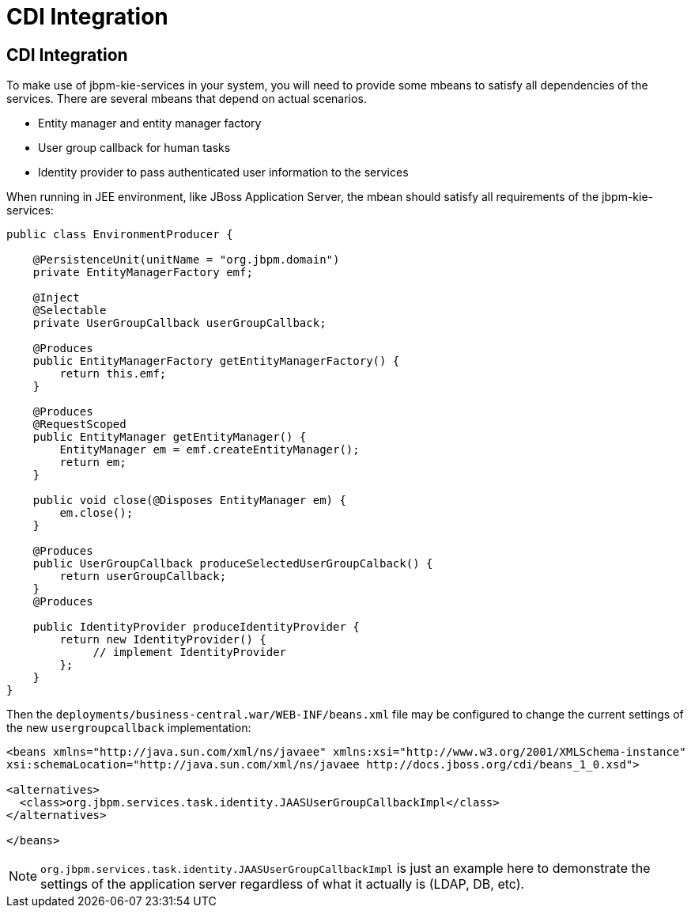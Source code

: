 [[_chap_cdi_integration]]
= CDI Integration

[[_cdi_integration]]
== CDI Integration

To make use of jbpm-kie-services in your system, you will need to provide some mbeans to satisfy all dependencies of the services. There are several mbeans that depend on actual scenarios.

* Entity manager and entity manager factory
* User group callback for human tasks
* Identity provider to pass authenticated user information to the services

When running in JEE environment, like JBoss Application Server, the mbean should satisfy all requirements of the jbpm-kie-services:

[source]
----

public class EnvironmentProducer {

    @PersistenceUnit(unitName = "org.jbpm.domain")
    private EntityManagerFactory emf;

    @Inject
    @Selectable
    private UserGroupCallback userGroupCallback;

    @Produces
    public EntityManagerFactory getEntityManagerFactory() {
        return this.emf;
    }

    @Produces
    @RequestScoped
    public EntityManager getEntityManager() {
        EntityManager em = emf.createEntityManager();
        return em;
    }

    public void close(@Disposes EntityManager em) {
        em.close();
    }

    @Produces
    public UserGroupCallback produceSelectedUserGroupCalback() {
        return userGroupCallback;
    }
    @Produces

    public IdentityProvider produceIdentityProvider {
        return new IdentityProvider() {
             // implement IdentityProvider
        };
    }
}
----

Then the `deployments/business-central.war/WEB-INF/beans.xml` file may be configured to change the current settings of the new `usergroupcallback` implementation:

[source]
----
<beans xmlns="http://java.sun.com/xml/ns/javaee" xmlns:xsi="http://www.w3.org/2001/XMLSchema-instance"
xsi:schemaLocation="http://java.sun.com/xml/ns/javaee http://docs.jboss.org/cdi/beans_1_0.xsd">

<alternatives>
  <class>org.jbpm.services.task.identity.JAASUserGroupCallbackImpl</class>
</alternatives>

</beans>
----

[NOTE]
====
`org.jbpm.services.task.identity.JAASUserGroupCallbackImpl` is just an example here to demonstrate the settings of the application server regardless of what it actually is (LDAP, DB, etc).
====


